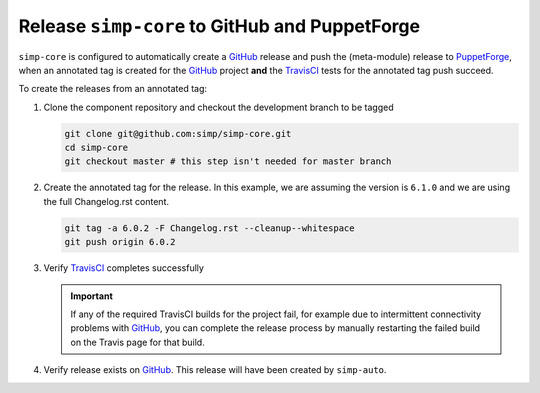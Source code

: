 Release ``simp-core`` to GitHub and PuppetForge
===============================================

``simp-core`` is configured to automatically create a `GitHub`_
release and push the (meta-module) release to `PuppetForge`_, when an
annotated tag is created for the `GitHub`_ project **and** the
`TravisCI`_ tests for the annotated tag push succeed.

To create the releases from an annotated tag:

#. Clone the component repository and checkout the development
   branch to be tagged

   .. code-block:: bash

      git clone git@github.com:simp/simp-core.git
      cd simp-core
      git checkout master # this step isn't needed for master branch

#. Create the annotated tag for the release.  In this example, we
   are assuming the version is ``6.1.0`` and we are using the
   full Changelog.rst content.

   .. code-block:: bash

      git tag -a 6.0.2 -F Changelog.rst --cleanup--whitespace
      git push origin 6.0.2

#. Verify `TravisCI`_ completes successfully

   .. IMPORTANT::
      If any of the required TravisCI builds for the project fail, for
      example due to intermittent connectivity problems with `GitHub`_,
      you can complete the release process by manually restarting the
      failed build on the Travis page for that build.

#. Verify release exists on `GitHub`_.  This release will have been
   created by ``simp-auto``.

.. _GitHub: https://github.com
.. _PuppetForge: https://forge.puppet.com
.. _TravisCI: https://travis-ci.com
